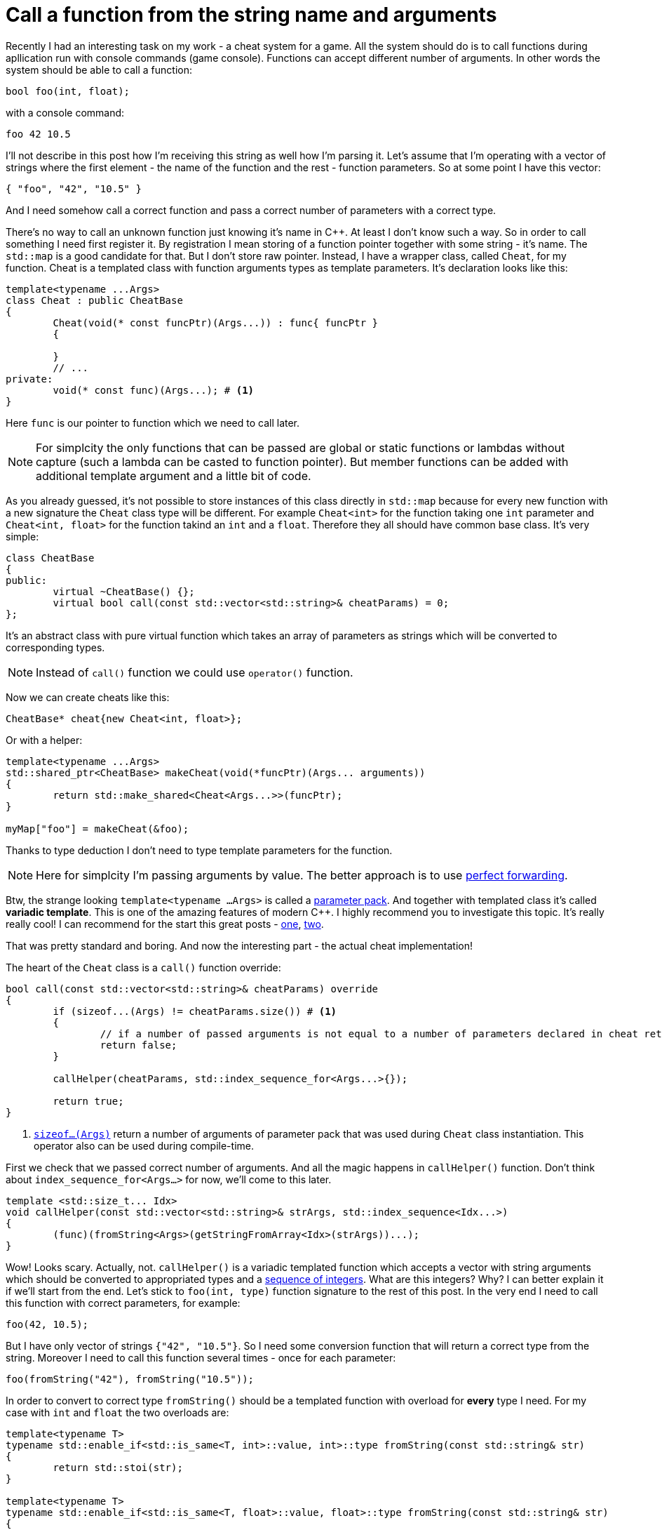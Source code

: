 = Call a function from the string name and arguments
:hp-tags: c++

Recently I had an interesting task on my work - a cheat system for a game. All the system should do is to call functions during apllication run with console commands (game console). Functions can accept different number of arguments. In other words the system should be able to call a function:

[source,cpp]
----
bool foo(int, float);
----

with a console command:

----
foo 42 10.5
----

I'll not describe in this post how I'm receiving this string as well how I'm parsing it. Let's assume that I'm operating with a vector of strings where the first element - the name of the function and the rest - function parameters. So at some point I have this vector:

[source,cpp]
----
{ "foo", "42", "10.5" }
----

And I need somehow call a correct function and pass a correct number of parameters with a correct type.

There's no way to call an unknown function just knowing it's name in C++. At least I don't know such a way. So in order to call something I need first register it. By registration I mean storing of a function pointer together with some string - it's name. The `std::map` is a good candidate for that. But I don't store raw pointer. Instead, I have a wrapper class, called `Cheat`, for my function. Cheat is a templated class with function arguments types as template parameters. It's declaration looks like this:

[source,cpp]
----
template<typename ...Args>
class Cheat : public CheatBase
{
	Cheat(void(* const funcPtr)(Args...)) : func{ funcPtr }
	{

	}
	// ...
private:
	void(* const func)(Args...); # <1>
}
----

Here `func` is our pointer to function which we need to call later.

NOTE: For simplcity the only functions that can be passed are global or static functions or lambdas without capture (such a lambda can be casted to function pointer). But member functions can be added with additional template argument and a little bit of code.

As you already guessed, it's not possible to store instances of this class directly in `std::map` because for every new function with a new signature the `Cheat` class type will be different. For example `Cheat<int>` for the function taking one `int` parameter and  `Cheat<int, float>` for the function takind an `int` and a `float`. Therefore they all should have common base class. It's very simple:

[source,cpp]
----
class CheatBase
{
public:
	virtual ~CheatBase() {};
	virtual bool call(const std::vector<std::string>& cheatParams) = 0;
};
----

It's an abstract class with pure virtual function which takes an array of parameters as strings which will be converted to corresponding types.

NOTE: Instead of `call()` function we could use `operator()` function.

Now we can create cheats like this:

[source,cpp]
----
CheatBase* cheat{new Cheat<int, float>};
----

Or with a helper:


[source,cpp]
----
template<typename ...Args>
std::shared_ptr<CheatBase> makeCheat(void(*funcPtr)(Args... arguments))
{
	return std::make_shared<Cheat<Args...>>(funcPtr);
}

myMap["foo"] = makeCheat(&foo);
----

Thanks to type deduction I don't need to type template parameters for the function.

NOTE: Here for simplcity I'm passing arguments by value. The better approach is to use http://en.cppreference.com/w/cpp/utility/forward[perfect forwarding].

Btw, the strange looking `template<typename ...Args>` is called a http://en.cppreference.com/w/cpp/language/parameter_pack[parameter pack]. And together with templated class it's called *variadic template*. This is one of the amazing features of modern C++. I highly recommend you to investigate this topic. It's really really cool! I can recommend for the start this great posts - http://eli.thegreenplace.net/2014/variadic-templates-in-c/[one], https://jguegant.github.io/blogs/tech/thread-safe-multi-type-map.html[two].

That was pretty standard and boring. And now the interesting part - the actual cheat implementation!

The heart of the `Cheat` class is a `call()` function override:

[source,cpp]
----
bool call(const std::vector<std::string>& cheatParams) override
{
	if (sizeof...(Args) != cheatParams.size()) # <1>
	{
		// if a number of passed arguments is not equal to a number of parameters declared in cheat return false - this is an error.
		return false;
	}

	callHelper(cheatParams, std::index_sequence_for<Args...>{});

	return true;
}
----
<1> http://en.cppreference.com/w/cpp/language/sizeof...[`sizeof...(Args)`] return a number of arguments of parameter pack that was used during `Cheat` class instantiation. This operator also can be used during compile-time.

First we check that we passed correct number of arguments. And all the magic happens in `callHelper()` function. Don't think about `index_sequence_for<Args...>` for now, we'll come to this later.

[source,cpp]
----
template <std::size_t... Idx>
void callHelper(const std::vector<std::string>& strArgs, std::index_sequence<Idx...>)
{
	(func)(fromString<Args>(getStringFromArray<Idx>(strArgs))...);
}
----

Wow! Looks scary. Actually, not. `callHelper()` is a variadic templated function which accepts a vector with string arguments which should be converted to appropriated types and a http://en.cppreference.com/w/cpp/utility/integer_sequence[sequence of integers]. What are this integers? Why? I can better explain it if we'll start from the end. Let's stick to `foo(int, type)` function signature to the rest of this post. In the very end I need to call this function with correct parameters, for example:

[source,cpp]
----
foo(42, 10.5);
----

But I have only vector of strings `{"42", "10.5"}`. So I need some conversion function that will return a correct type from the string. Moreover I need to call this function several times - once for each parameter:
[source,cpp]
----
foo(fromString("42"), fromString("10.5"));
----
In order to convert to correct type `fromString()` should be a templated function with overload for *every* type I need. For my case with `int` and `float` the two overloads are:
[source,cpp]
----
template<typename T>
typename std::enable_if<std::is_same<T, int>::value, int>::type fromString(const std::string& str)
{
	return std::stoi(str);
}

template<typename T>
typename std::enable_if<std::is_same<T, float>::value, float>::type fromString(const std::string& str)
{
	return std::stof(str);
}
----
The http://en.cppreference.com/w/cpp/language/sfinae[SFINAE] technique is used here. Good article with links can be found http://www.bfilipek.com/2016/02/notes-on-c-sfinae.html[in this awesome blog]. But in two words - `std::is_same<T, int>::value` return `true` if `T` is `int` and `false` overwise. Next, `std::enable_if<true, int>::type` will return `int` and `std::enable_if<false, int>::type` simply will not compile. That means I'll get a *compile time* error if I'll use a type for which there's no overload exist!
Knowing this I can create a first version od `callHelper()` function:
[source,cpp]
----
void callHelper(const std::vector<std::string>& strArgs)
{
	foo(fromString<Args>(getStringFromArray(strArgs))...);
}
----
`Args` is a parameter pack and `fromString<Args>()...` is a parameter pack expansion. For my case with `int` and `float` this will become:
----
void callHelper(const std::vector<std::string>& strArgs)
{
	foo(fromString<int>(getStringFromArray(strArgs)), fromString<float>(getStringFromArray(strArgs)));
}
----
I already have two `fromString()` overloads for my types. Now the trick is to pass the correct string, i.e. implement `getStringFromArray()` function. The naive approach would be to remove this function completely and just use strArgs together with some counter which will be incremented every time I access vector element:

[source,cpp]
----
void callHelper(const std::vector<std::string>& strArgs)
{
	size_t counter{0};
	foo(fromString<int>(strArgs[counter++], fromString<float>(strArgs[counter++]));
}
----

Unfortunately this not works. The C++ standard does not specify the order of function arguments eveluation. That means it can differ from compiler to compiler. And it possible to have this setup:

[source,cpp]
----
foo(fromString<int>(strArgs[1]), fromString<float>(strArgs[0])); // will pass wrong arguments
----

I need instead robust solution that will work with all compilers. No imagine if I’ll rewrite callHelper slightly:

[source,cpp]
----
void callHelper(const std::vector<std::string>& strArgs)
{
	foo(fromString<int>(getStringFromArray<0>(strArgs)), fromString<float>(getStringFromArray<1>(strArgs)));
}
----

Notice the extra template parameters <0> and <1>. And the definition of `getStringFromArray()` function:

[source,cpp]
----
template <std::size_t N>
std::string getStringFromArray(const std::vector<std::string>& strArgs)
{
	return strArgs[N];
}
----

Now no matter what is the order this function will return correct string, since `<0>` and `<1>` template paameters will always be in right order. The next question is how to ensure this order of integers? And here http://en.cppreference.com/w/cpp/utility/integer_sequence[sequence of integers] comes to the resque. For the moment let's not think how we create one but see what happens when the function receives it:

[source,cpp]
----
template <std::size_t... Idx>
void callHelper(const std::vector<std::string>& strArgs, std::index_sequence<Idx...>)
{
	(func)(fromString<Args>(getStringFromArray<Idx>(strArgs))...);
}
----

The function itself templated with http://en.cppreference.com/w/cpp/language/template_parameters#Non-type_template_parameter[non-type] parameter pack, in simple words the template parameters are integers with number equal to the number of `Args` (class parameter pack). This `Idx` sequence will be deduced from the function second nameless argument `std::index_sequence<Idx...>`. So the only reason for this second argument is to provide compile-time integers. In the function's body the two parameter packs - `Args` and `Idx` will be expanded together simultaneously. In my case everything will be expanded to:

[source,cpp]
----
template <0, 1>
void callHelper(const std::vector<std::string>& strArgs, std::index_sequence<0, 1>)
{
	(func)(fromString<int>(getStringFromArray<0>(strArgs)), fromString<float>(getStringFromArray<1>(strArgs)));
}
----

Amazing, isn't it?

There's last piece of puzzle left - how to get integer sequence? In C++11 this should be done manually. https://ngathanasiou.wordpress.com/2015/02/19/compile-time-integer-sequences/[Here] the great explanation how to do this. But happy owners of c++14 compliant compiler can use http://en.cppreference.com/w/cpp/utility/integer_sequence[ standard sequence of integers]. I'll put here explanation directly from the link:

__
A helper alias template std::index_sequence_for is defined to convert any type parameter pack into an index sequence of the same length.
__

